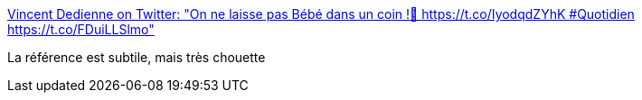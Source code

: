 :jbake-type: post
:jbake-status: published
:jbake-title: Vincent Dedienne on Twitter: "On ne laisse pas Bébé dans un coin !💃 https://t.co/IyodqdZYhK #Quotidien https://t.co/FDuiLLSlmo"
:jbake-tags: cinéma,humour,_mois_mars,_année_2017
:jbake-date: 2017-03-16
:jbake-depth: ../
:jbake-uri: shaarli/1489657623000.adoc
:jbake-source: https://nicolas-delsaux.hd.free.fr/Shaarli?searchterm=https%3A%2F%2Ftwitter.com%2FVincentDedienne%2Fstatus%2F842309715711385600&searchtags=cin%C3%A9ma+humour+_mois_mars+_ann%C3%A9e_2017
:jbake-style: shaarli

https://twitter.com/VincentDedienne/status/842309715711385600[Vincent Dedienne on Twitter: "On ne laisse pas Bébé dans un coin !💃 https://t.co/IyodqdZYhK #Quotidien https://t.co/FDuiLLSlmo"]

La référence est subtile, mais très chouette
